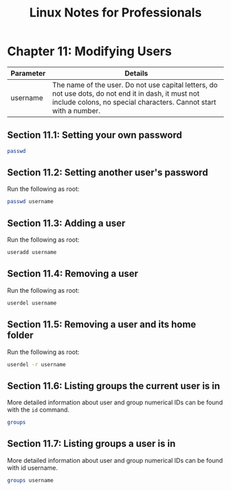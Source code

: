#+STARTUP: showeverything
#+title: Linux Notes for Professionals

* Chapter 11: Modifying Users

| Parameter | Details                                                                                                                                                                  |
|-----------+--------------------------------------------------------------------------------------------------------------------------------------------------------------------------|
| username  | The name of the user. Do not use capital letters, do not use dots, do not end it in dash, it must not include colons, no special characters. Cannot start with a number. |

** Section 11.1: Setting your own password

#+begin_src bash
  passwd
#+end_src

** Section 11.2: Setting another user's password

   Run the following as root:

#+begin_src bash
  passwd username
#+end_src

** Section 11.3: Adding a user

   Run the following as root:

#+begin_src bash
  useradd username
#+end_src

** Section 11.4: Removing a user

   Run the following as root:

#+begin_src bash
  userdel username
#+end_src

** Section 11.5: Removing a user and its home folder

   Run the following as root:

#+begin_src bash
  userdel -r username
#+end_src

** Section 11.6: Listing groups the current user is in

   More detailed information about user and group numerical IDs can be found
   with the ~id~ command.

#+begin_src bash
  groups
#+end_src
   
** Section 11.7: Listing groups a user is in

   More detailed information about user and group numerical IDs can be found with id username.

#+begin_src bash
  groups username
#+end_src
